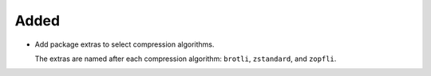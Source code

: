 Added
-----

*   Add package extras to select compression algorithms.

    The extras are named after each compression algorithm:
    ``brotli``, ``zstandard``, and ``zopfli``.
